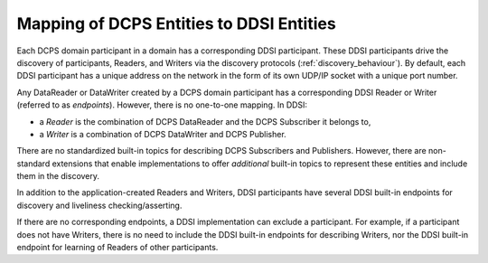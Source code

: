 .. _`Mapping of DCPS entities to DDSI entities`:

*****************************************
Mapping of DCPS Entities to DDSI Entities
*****************************************

Each DCPS domain participant in a domain has a corresponding DDSI participant.
These DDSI participants drive the discovery of participants, Readers, and Writers
via the discovery protocols (:ref:`discovery_behaviour`). By default, each DDSI participant 
has a unique address on the network in the form of its own UDP/IP socket with a unique 
port number.

Any DataReader or DataWriter created by a DCPS domain participant has a corresponding DDSI
Reader or Writer (referred to as *endpoints*). However, there is no one-to-one mapping. In DDSI:

- a *Reader* is the combination of DCPS DataReader and the DCPS Subscriber it belongs to,
- a *Writer* is a combination of DCPS DataWriter and DCPS Publisher.

There are no standardized built-in topics for describing DCPS Subscribers and Publishers. 
However, there are non-standard extensions that enable implementations to offer `additional` 
built-in topics to represent these entities and include them in the discovery.

In addition to the application-created Readers and Writers, DDSI participants have several 
DDSI built-in endpoints for discovery and liveliness checking/asserting. 

If there are no corresponding endpoints, a DDSI implementation can exclude a participant. 
For example, if a participant does not have Writers, there is no need to include the DDSI 
built-in endpoints for describing Writers, nor the DDSI built-in endpoint for learning of 
Readers of other participants.
